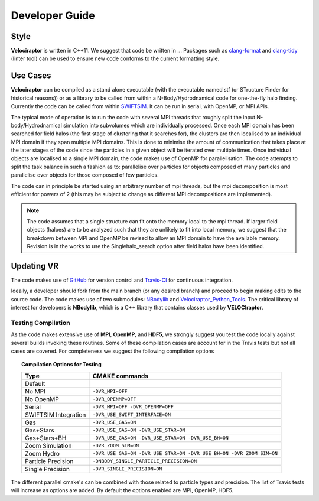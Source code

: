 .. _developer:

Developer Guide
###############

.. _clang:

Style
=====

**Velociraptor** is written in C++11. We suggest that code be written in ... Packages such as `clang-format <https://clang.llvm.org/docs/ClangFormat.html>`_ and `clang-tidy <https://clang.llvm.org/extra/clang-tidy/>`_ (linter tool) can be used to ensure new code conforms to the current formatting style.

.. _usecases:

Use Cases
=========

**Velociraptor** can be compiled as a stand alone executable (with the executable named stf (or STructure Finder for historical reasons)) or as a library to be called from within a N-Body/Hydrodnamical code for one-the-fly halo finding. Currently the code can be called from within `SWIFTSIM <https://github.com/SWIFTSIM/swiftsim/>`_. It can be run in serial, with OpenMP, or MPI APIs.

The typical mode of operation is to run the code with several MPI threads that roughly split the input N-body/Hydrodnamical simulation into subvolumes which are individually processed. Once each MPI domain has been searched for field halos (the first stage of clustering that it searches for), the clusters are then localised to an individual MPI domain if they span multiple MPI domains. This is done to minimise the amount of communication that takes place at the later stages of the code since the particles in a given object will be iterated over multiple times. Once individual objects are localised to a single MPI domain, the code makes use of OpenMP for parallelisation. The code attempts to split the task balance in such a fashion as to: parallelise over particles for objects composed of many particles and parallelise over objects for those composed of few particles.

The code can in principle be started using an arbitrary number of mpi threads, but the mpi decomposition is most efficient for powers of 2 (this may be subject to change as different MPI decompositions are implemented).

.. note:: The code assumes that a single structure can fit onto the memory local to the mpi thread. If larger field objects (haloes) are to be analyzed such that they are unlikely to fit into local memory, we suggest that the breakdown between MPI and OpenMP be revised to allow an MPI domain to have the available memory. Revision is in the works to use the Singlehalo_search option after field halos have been identified.

.. _updating:

Updating VR
===========

The code makes use of `GitHub <https://github.com/>`_ for version control and `Travis-CI <https://travis-ci.org/>`_ for continuous integration.

Ideally, a developer should fork from the main branch (or any desired branch) and proceed to begin making edits to the source code. The code makes use of two submodules: `NBodylib <https://github.com/pelahi/NBodylib>`_ and `Velociraptor_Python_Tools <https://github.com/pelahi/Velociraptor_Python_Tools>`_. The critical library of interest for developers is **NBodylib**, which is a C++ library that contains classes used by **VELOCIraptor**.


.. _compilationtests:

Testing Compilation
-------------------

As the code makes extensive use of **MPI**, **OpenMP**, and **HDF5**, we strongly suggest you test the code locally against several builds invoking these routines. Some of these compilation cases are account for in the Travis tests but not all cases are covered. For completeness we suggest the following compilation options

.. topic:: Compilation Options for Testing

    +----------------------+----------------------------------------------------------------------------------------------------+
    | **Type**             | **CMAKE commands**                                                                                 |
    +======================+====================================================================================================+
    | Default              |                                                                                                    |
    +----------------------+----------------------------------------------------------------------------------------------------+
    | No MPI               | ``-DVR_MPI=OFF``                                                                                   |
    +----------------------+----------------------------------------------------------------------------------------------------+
    | No OpenMP            | ``-DVR_OPENMP=OFF``                                                                                |
    +----------------------+----------------------------------------------------------------------------------------------------+
    | Serial               | ``-DVR_MPI=OFF -DVR_OPENMP=OFF``                                                                   |
    +----------------------+----------------------------------------------------------------------------------------------------+
    | SWIFTSIM Integration | ``-DVR_USE_SWIFT_INTERFACE=ON``                                                                    |
    +----------------------+----------------------------------------------------------------------------------------------------+
    | Gas                  | ``-DVR_USE_GAS=ON``                                                                                |
    +----------------------+----------------------------------------------------------------------------------------------------+
    | Gas+Stars            | ``-DVR_USE_GAS=ON -DVR_USE_STAR=ON``                                                               |
    +----------------------+----------------------------------------------------------------------------------------------------+
    | Gas+Stars+BH         | ``-DVR_USE_GAS=ON -DVR_USE_STAR=ON -DVR_USE_BH=ON``                                                |
    +----------------------+----------------------------------------------------------------------------------------------------+
    | Zoom Simulation      | ``-DVR_ZOOM_SIM=ON``                                                                               |
    +----------------------+----------------------------------------------------------------------------------------------------+
    | Zoom Hydro           | ``-DVR_USE_GAS=ON -DVR_USE_STAR=ON -DVR_USE_BH=ON -DVR_ZOOM_SIM=ON``                               |
    +----------------------+----------------------------------------------------------------------------------------------------+
    | Particle Precision   | ``-DNBODY_SINGLE_PARTICLE_PRECISION=ON``                                                           |
    +----------------------+----------------------------------------------------------------------------------------------------+
    | Single Precision     | ``-DVR_SINGLE_PRECISION=ON``                                                                       |
    +----------------------+----------------------------------------------------------------------------------------------------+

The different parallel cmake's can be combined with those related to particle types and precision. The list of Travis tests will increase as options are added. By default the options enabled are MPI, OpenMP, HDF5. 

